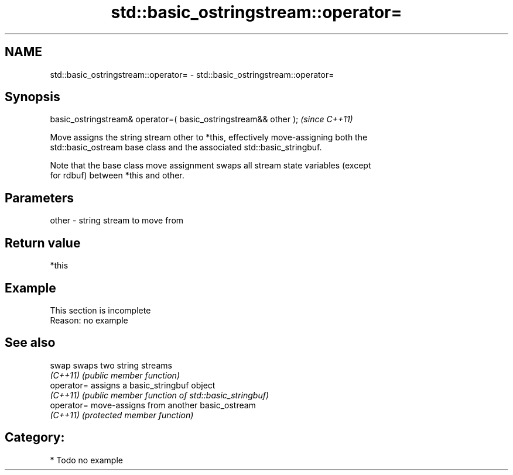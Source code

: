 .TH std::basic_ostringstream::operator= 3 "2019.03.28" "http://cppreference.com" "C++ Standard Libary"
.SH NAME
std::basic_ostringstream::operator= \- std::basic_ostringstream::operator=

.SH Synopsis
   basic_ostringstream& operator=( basic_ostringstream&& other );  \fI(since C++11)\fP

   Move assigns the string stream other to *this, effectively move-assigning both the
   std::basic_ostream base class and the associated std::basic_stringbuf.

   Note that the base class move assignment swaps all stream state variables (except
   for rdbuf) between *this and other.

.SH Parameters

   other - string stream to move from

.SH Return value

   *this

.SH Example

    This section is incomplete
    Reason: no example

.SH See also

   swap      swaps two string streams
   \fI(C++11)\fP   \fI(public member function)\fP 
   operator= assigns a basic_stringbuf object
   \fI(C++11)\fP   \fI(public member function of std::basic_stringbuf)\fP 
   operator= move-assigns from another basic_ostream
   \fI(C++11)\fP   \fI(protected member function)\fP 

.SH Category:

     * Todo no example
